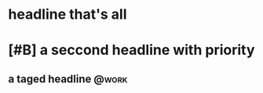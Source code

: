 * headline that's all
* [#B] a seccond headline with priority
** a taged headline                                                  :@work:
